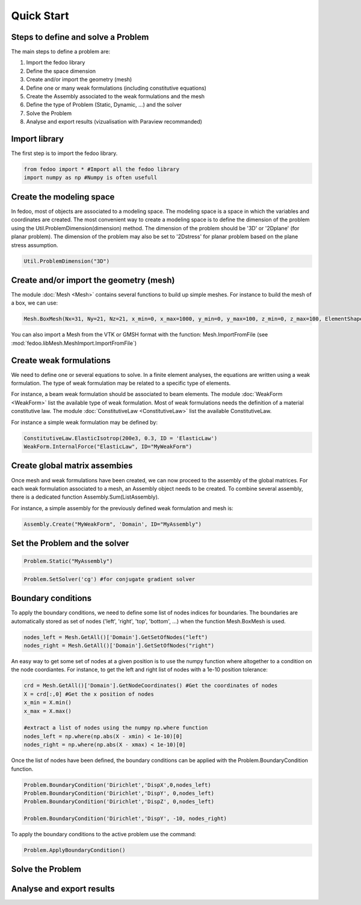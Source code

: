 Quick Start
=================================

Steps to define and solve a Problem
___________________________________

The main steps to define a problem are:

1. Import the fedoo library
2. Define the space dimension 
3. Create and/or import the geometry (mesh)
4. Define one or many weak formulations (including constitutive equations)
5. Create the Assembly associated to the weak formulations and the mesh
6. Define the type of Problem (Static, Dynamic, ...) and the solver
7. Solve the Problem
8. Analyse and export results (vizualisation with Paraview recommanded)

Import library
______________

The first step is to import the fedoo library. 

.. code-block:: none

   from fedoo import * #Import all the fedoo library
   import numpy as np #Numpy is often usefull
   

Create the modeling space
___________________________

In fedoo, most of objects are associated to a modeling space. The modeling space is a space in which the variables and coordinates are created. 
The most convenient way to create a modeling space is to define the dimension of the problem using the Util.ProblemDimension(dimension) method. 
The dimension of the problem should be '3D' or '2Dplane' (for planar problem). The dimension of the problem may also be set to '2Dstress' for planar problem based on the plane stress assumption.

.. code-block:: none

    Util.ProblemDimension("3D")


Create and/or import the geometry (mesh)
_________________________________________

The module :doc:`Mesh <Mesh>` contains several functions to build up simple meshes. 
For instance to build the mesh of a box, we can use: 

.. code-block:: none

    Mesh.BoxMesh(Nx=31, Ny=21, Nz=21, x_min=0, x_max=1000, y_min=0, y_max=100, z_min=0, z_max=100, ElementShape = 'hex8', ID = 'Domain')

You can also import a Mesh from the VTK or GMSH format with the function: 
Mesh.ImportFromFile (see :mod:`fedoo.libMesh.MeshImport.ImportFromFile`)


Create weak formulations 
___________________________

We need to define one or several equations to solve. 
In a finite element analyses, the equations are written using a weak formulation. 
The type of weak formulation may be related to a specific type of elements. 

For instance, a beam weak formulation should be associated to beam elements.
The module :doc:`WeakForm <WeakForm>` list the available type of weak formulation. 
Most of weak formulations needs the definition of a material constitutive law.
The module :doc:`ConstitutiveLaw <ConstitutiveLaw>` list the available ConstitutiveLaw.

For instance a simple weak formulation may be defined by:

.. code-block:: none
    
    ConstitutiveLaw.ElasticIsotrop(200e3, 0.3, ID = 'ElasticLaw')
    WeakForm.InternalForce("ElasticLaw", ID="MyWeakForm")


Create global matrix assembies
__________________________________

Once mesh and weak formulations have been created, we can now proceed to the assembly of the global matrices.
For each weak formulation associated to a mesh, an Assembly object needs to be created. To combine several assembly, there is a dedicated function Assembly.Sum(ListAssembly).

For instance, a simple assembly for the previously defined weak formulation and mesh is:

.. code-block:: none
    
    Assembly.Create("MyWeakForm", 'Domain', ID="MyAssembly") 


Set the Problem and the solver
________________________________

.. code-block:: none
    
    Problem.Static("MyAssembly") 



.. code-block:: none

    Problem.SetSolver('cg') #for conjugate gradient solver


Boundary conditions
_____________________

To apply the boundary conditions, we need to define some list of nodes indices for boundaries.
The boundaries are automatically stored as set of nodes ('left', 'right', 'top', 'bottom', ...) when the function Mesh.BoxMesh is used.

.. code-block:: none

    nodes_left = Mesh.GetAll()['Domain'].GetSetOfNodes("left")
    nodes_right = Mesh.GetAll()['Domain'].GetSetOfNodes("right")

An easy way to get some set of nodes at a given position is to use the numpy function where altogether to a condition on the node coordiantes.
For instance, to get the left and right list of nodes with a 1e-10 position tolerance: 

.. code-block:: none
    
    crd = Mesh.GetAll()['Domain'].GetNodeCoordinates() #Get the coordinates of nodes
    X = crd[:,0] #Get the x position of nodes
    x_min = X.min() 
    x_max = X.max()
    
    #extract a list of nodes using the numpy np.where function
    nodes_left = np.where(np.abs(X - xmin) < 1e-10)[0]
    nodes_right = np.where(np.abs(X - xmax) < 1e-10)[0]
    
Once the list of nodes have been defined, the boundary conditions can be applied with the
Problem.BoundaryCondition function. 

.. code-block:: none

    Problem.BoundaryCondition('Dirichlet','DispX',0,nodes_left)
    Problem.BoundaryCondition('Dirichlet','DispY', 0,nodes_left)
    Problem.BoundaryCondition('Dirichlet','DispZ', 0,nodes_left)
    
    Problem.BoundaryCondition('Dirichlet','DispY', -10, nodes_right)

To apply the boundary conditions to the active problem use the command: 

.. code-block:: none

    Problem.ApplyBoundaryCondition()



Solve the Problem
__________________________________



Analyse and export results
________________________________
